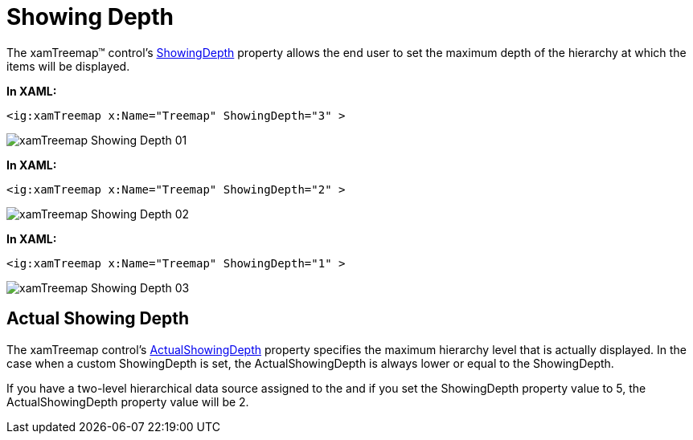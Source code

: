 ﻿////

|metadata|
{
    "name": "xamtreemap-showing-depth",
    "controlName": ["xamTreemap"],
    "tags": ["How Do I"],
    "guid": "aaaf5c11-1f88-4f38-b688-339f3cabfa34",  
    "buildFlags": [],
    "createdOn": "2016-05-25T18:21:59.8104191Z"
}
|metadata|
////

= Showing Depth

The xamTreemap™ control’s link:{ApiPlatform}controls.charts.xamtreemap.v{ProductVersion}~infragistics.controls.charts.xamtreemap~showingdepth.html[ShowingDepth] property allows the end user to set the maximum depth of the hierarchy at which the items will be displayed.

*In XAML:*

----
<ig:xamTreemap x:Name="Treemap" ShowingDepth="3" >
----

image::images/xamTreemap_Showing_Depth_01.png[]

*In XAML:*

----
<ig:xamTreemap x:Name="Treemap" ShowingDepth="2" >
----

image::images/xamTreemap_Showing_Depth_02.png[]

*In XAML:*

----
<ig:xamTreemap x:Name="Treemap" ShowingDepth="1" >
----

image::images/xamTreemap_Showing_Depth_03.png[]

== Actual Showing Depth

The xamTreemap control’s link:{ApiPlatform}controls.charts.xamtreemap.v{ProductVersion}~infragistics.controls.charts.xamtreemap~actualshowingdepth.html[ActualShowingDepth] property specifies the maximum hierarchy level that is actually displayed. In the case when a custom ShowingDepth is set, the ActualShowingDepth is always lower or equal to the ShowingDepth.

If you have a two-level hierarchical data source assigned to the and if you set the ShowingDepth property value to 5, the ActualShowingDepth property value will be 2.